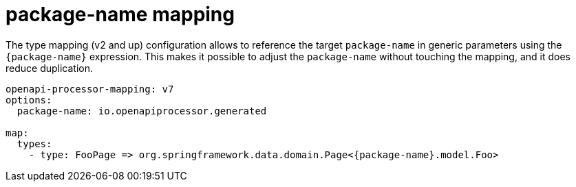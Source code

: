 = package-name mapping

The type mapping (v2 and up) configuration allows to reference the target `package-name` in generic parameters using the `+{package-name}+` expression. This makes it possible to adjust the `package-name` without touching the mapping, and it does reduce duplication.

[source,yaml]
----
openapi-processor-mapping: v7
options:
  package-name: io.openapiprocessor.generated

map:
  types:
    - type: FooPage => org.springframework.data.domain.Page<{package-name}.model.Foo>
----
